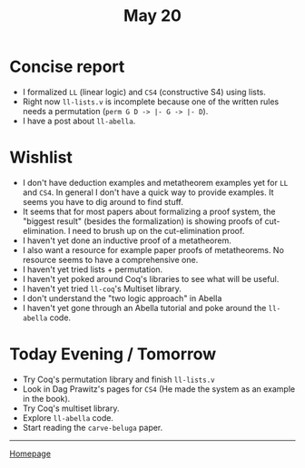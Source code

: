 #+title: May 20

#+HTML_HEAD: <link rel="stylesheet" type="text/css" href="custom.css">
#+OPTIONS: num:2 toc:2

* Concise report

- I formalized =LL= (linear logic) and =CS4= (constructive S4) using lists.
- Right now =ll-lists.v= is incomplete because one of the written rules needs a permutation (=perm G D -> |- G -> |- D=).
- I have a post about =ll-abella=.

* Wishlist
- I don't have deduction examples and metatheorem examples yet for =LL= and =CS4=. In general I don't have a quick way to provide examples. It seems you have to dig around to find stuff.
- It seems that for most papers about formalizing a proof system, the "biggest result" (besides the formalization) is showing proofs of cut-elimination. I need to brush up on the cut-elimination proof.
- I haven't yet done an inductive proof of a metatheorem.
- I also want a resource for example paper proofs of metatheorems. No resource seems to have a comprehensive one.
- I haven't yet tried lists + permutation.
- I haven't yet poked around Coq's libraries to see what will be useful.
- I haven't yet tried =ll-coq='s Multiset library.
- I don't understand the "two logic approach" in Abella
- I haven't yet gone through an Abella tutorial and poke around the =ll-abella= code.

* Today Evening / Tomorrow
- Try Coq's permutation library and finish =ll-lists.v=
- Look in Dag Prawitz's pages for =CS4= (He made the system as an example in the book).
- Try Coq's multiset library.
- Explore =ll-abella= code.
- Start reading the =carve-beluga= paper.

------
[[file:index.org][Homepage]]
